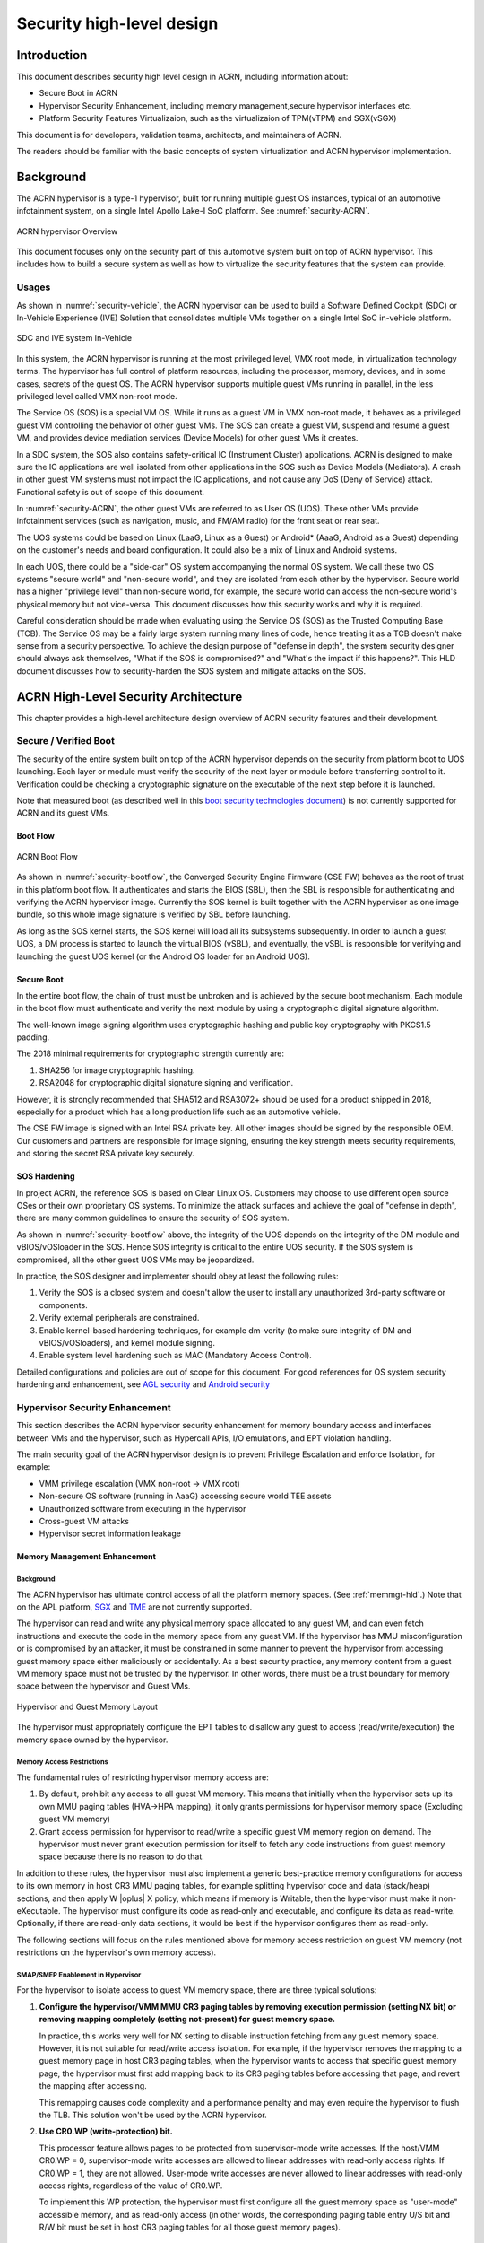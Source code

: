 .. _hld-security:

Security high-level design
##########################

.. primary author: Bing Zhu
   contributor: Yadong Qi

Introduction
************

This document describes security high level design in ACRN,
including information about:

-  Secure Boot in ACRN
-  Hypervisor Security Enhancement, including memory management,secure
   hypervisor interfaces etc.
-  Platform Security Features Virtualizaion, such as the virtualizaion
   of TPM(vTPM) and SGX(vSGX)

This document is for developers, validation teams, architects, and
maintainers of ACRN.

The readers should be familiar with the basic concepts of system
virtualization and ACRN hypervisor implementation.


Background
**********

The ACRN hypervisor is a type-1 hypervisor, built for running multiple
guest OS instances, typical of an automotive infotainment system, on a
single Intel Apollo Lake-I SoC platform. See :numref:`security-ACRN`.

.. figure:: images/security-image1.png
   :width: 900px
   :align: center
   :name: security-ACRN

   ACRN hypervisor Overview

This document focuses only on the security part of this automotive
system built on top of ACRN hypervisor. This includes how to build a
secure system as well as how to virtualize the security features that
the system can provide.

Usages
======

As shown in :numref:`security-vehicle`, the ACRN hypervisor can be
used to build a Software Defined Cockpit (SDC) or In-Vehicle Experience
(IVE) Solution that consolidates multiple VMs together on a single Intel
SoC in-vehicle platform.

.. figure:: images/security-image13.png
   :width: 900px
   :align: center
   :name: security-vehicle

   SDC and IVE system In-Vehicle


In this system, the ACRN hypervisor is running at the most privileged
level, VMX root mode, in virtualization technology terms. The hypervisor
has full control of platform resources, including the processor, memory,
devices, and in some cases, secrets of the guest OS. The ACRN
hypervisor supports multiple guest VMs running in parallel, in the less
privileged level called VMX non-root mode.

The Service OS (SOS) is a special VM OS. While it runs as a guest VM in
VMX non-root mode, it behaves as a privileged guest VM controlling the
behavior of other guest VMs. The SOS can create a guest VM, suspend and
resume a guest VM, and provides device mediation services (Device
Models) for other guest VMs it creates.

In a SDC system, the SOS also contains safety-critical IC (Instrument
Cluster) applications. ACRN is designed to make sure the IC applications
are well isolated from other applications in the SOS such as Device
Models (Mediators). A crash in other guest VM systems must not impact
the IC applications, and not cause any DoS (Deny of Service) attack.
Functional safety is out of scope of this document.

In :numref:`security-ACRN`, the other guest VMs are referred to as User OS
(UOS). These other VMs provide infotainment services (such as
navigation, music, and FM/AM radio) for the front seat or rear seat.

The UOS systems could be based on Linux (LaaG, Linux as a Guest) or
Android\* (AaaG, Android as a Guest) depending on the customer's needs
and board configuration. It could also be a mix of Linux and Android
systems.

In each UOS, there could be a "side-car" OS system accompanying the
normal OS system. We call these two OS systems "secure world" and
"non-secure world", and they are isolated from each other by the
hypervisor. Secure world has a higher "privilege level" than non-secure
world, for example, the secure world can access the non-secure world's
physical memory but not vice-versa. This document discusses how this
security works and why it is required.

Careful consideration should be made when evaluating using the Service
OS (SOS) as the Trusted Computing Base (TCB). The Service OS may be a
fairly large system running many lines of code, hence treating it as a
TCB doesn't make sense from a security perspective. To achieve the
design purpose of "defense in depth", the system security designer
should always ask themselves, "What if the SOS is compromised?" and
"What's the impact if this happens?". This HLD document discusses how to
security-harden the SOS system and mitigate attacks on the SOS.

ACRN High-Level Security Architecture
*************************************

This chapter provides a high-level architecture design overview of ACRN
security features and their development.

Secure / Verified Boot
======================

The security of the entire system built on top of the ACRN hypervisor
depends on the security from platform boot to UOS launching. Each layer
or module must verify the security of the next layer or module before
transferring control to it. Verification could be checking a
cryptographic signature on the executable of the next step before it is
launched.

Note that measured boot (as described well in this `boot security
technologies document
<https://firmwaresecurity.com/2015/07/29/survey-of-boot-security-technologies/>`_)
is not currently supported for ACRN and its guest VMs.

Boot Flow
---------

.. figure:: images/security-image2.png
   :width: 900px
   :align: center
   :name: security-bootflow

   ACRN Boot Flow

As shown in :numref:`security-bootflow`, the Converged Security Engine
Firmware (CSE FW) behaves as the root of trust in this platform boot
flow. It authenticates and starts the BIOS (SBL), then the SBL is
responsible for authenticating and verifying the ACRN hypervisor image.
Currently the SOS kernel is built together with the ACRN hypervisor as
one image bundle, so this whole image signature is verified by SBL
before launching.

As long as the SOS kernel starts, the SOS kernel will load all its
subsystems subsequently. In order to launch a guest UOS, a DM process is
started to launch the virtual BIOS (vSBL), and eventually, the vSBL is
responsible for verifying and launching the guest UOS kernel (or the
Android OS loader for an Android UOS).

Secure Boot
-----------

In the entire boot flow, the chain of trust must be unbroken and is
achieved by the secure boot mechanism. Each module in the boot flow must
authenticate and verify the next module by using a cryptographic digital
signature algorithm.

The well-known image signing algorithm uses cryptographic hashing and
public key cryptography with PKCS1.5 padding.

The 2018 minimal requirements for cryptographic strength currently are:

#. SHA256 for image cryptographic hashing.
#. RSA2048 for cryptographic digital signature signing and verification.

However, it is strongly recommended that SHA512 and RSA3072+ should be
used for a product shipped in 2018, especially for a product which has a
long production life such as an automotive vehicle.

The CSE FW image is signed with an Intel RSA private key. All other
images should be signed by the responsible OEM. Our customers and
partners are responsible for image signing, ensuring the key strength
meets security requirements, and storing the secret RSA private key
securely.

.. _sos_hardening:

SOS Hardening
-------------

In project ACRN, the reference SOS is based on Clear Linux OS. Customers
may choose to use different open source OSes or their own proprietary OS
systems. To minimize the attack surfaces and achieve the goal of
"defense in depth", there are many common guidelines to ensure the
security of SOS system.

As shown in :numref:`security-bootflow` above, the integrity of the UOS
depends on the integrity of the DM module and vBIOS/vOSloader in the
SOS. Hence SOS integrity is critical to the entire UOS security. If the
SOS system is compromised, all the other guest UOS VMs may be
jeopardized.

In practice, the SOS designer and implementer should obey at least the
following rules:

#. Verify the SOS is a closed system and doesn't allow the user to
   install any unauthorized 3rd-party software or components.
#. Verify external peripherals are constrained.
#. Enable kernel-based hardening techniques, for example dm-verity (to
   make sure integrity of DM and vBIOS/vOSloaders), and kernel module
   signing.
#. Enable system level hardening such as MAC (Mandatory Access Control).

Detailed configurations and policies are out of scope for this document.
For good references for OS system security hardening and enhancement,
see `AGL security
<http://docs.automotivelinux.org/master/docs/architecture/en/dev/reference/security/part-2/0_Abstract.html>`_
and `Android security <https://source.android.com/security/>`_

Hypervisor Security Enhancement
===============================

This section describes the ACRN hypervisor security enhancement for
memory boundary access and interfaces between VMs and the hypervisor,
such as Hypercall APIs, I/O emulations, and EPT violation handling.

The main security goal of the ACRN hypervisor design is to prevent
Privilege Escalation and enforce Isolation, for example:

-  VMM privilege escalation (VMX non-root -> VMX root)
-  Non-secure OS software (running in AaaG) accessing secure world TEE
   assets
-  Unauthorized software from executing in the hypervisor
-  Cross-guest VM attacks
-  Hypervisor secret information leakage

Memory Management Enhancement
-----------------------------

Background
~~~~~~~~~~

The ACRN hypervisor has ultimate control access of all the platform
memory spaces. (See :ref:`memmgt-hld`.) Note that on the APL platform,
`SGX <https://software.intel.com/sgx>`_ and `TME
<https://software.intel.com/en-us/blogs/2017/12/22/intel-releases-new-technology-specification-for-memory-encryption>`_
are not currently supported.

The hypervisor can read and write any physical memory space allocated
to any guest VM, and can even fetch instructions and execute the code in
the memory space from any guest VM. If the hypervisor has MMU
misconfiguration or is compromised by an attacker, it must be
constrained in some manner to prevent the hypervisor from accessing
guest memory space either maliciously or accidentally. As a best
security practice, any memory content from a guest VM memory space must
not be trusted by the hypervisor. In other words, there must be a trust
boundary for memory space between the hypervisor and Guest VMs.

.. figure:: images/security-image14.png
   :width: 900px
   :align: center
   :name: security-hgmem

   Hypervisor and Guest Memory Layout

The hypervisor must appropriately configure the EPT tables to disallow
any guest to access (read/write/execution) the memory space owned by
the hypervisor.

Memory Access Restrictions
~~~~~~~~~~~~~~~~~~~~~~~~~~

The fundamental rules of restricting hypervisor memory access are:

#. By default, prohibit any access to all guest VM memory. This means
   that initially when the hypervisor sets up its own MMU paging tables
   (HVA->HPA mapping), it only grants permissions for hypervisor memory
   space (Excluding guest VM memory)
#. Grant access permission for hypervisor to read/write a specific guest
   VM memory region on demand. The hypervisor must never grant execution
   permission for itself to fetch any code instructions from guest
   memory space because there is no reason to do that.

In addition to these rules, the hypervisor must also implement a generic
best-practice memory configurations for access to its own memory in host
CR3 MMU paging tables, for example splitting hypervisor code and data
(stack/heap) sections, and then apply W |oplus| X policy, which means if memory
is Writable, then the hypervisor must make it non-eXecutable. The
hypervisor must configure its code as read-only and executable, and
configure its data as read-write. Optionally, if there are read-only
data sections, it would be best if the hypervisor configures them as
read-only.

The following sections will focus on the rules mentioned above for
memory access restriction on guest VM memory (not restrictions on the
hypervisor's own memory access).

SMAP/SMEP Enablement in Hypervisor
~~~~~~~~~~~~~~~~~~~~~~~~~~~~~~~~~~

For the hypervisor to isolate access to guest VM memory space, there are
three typical solutions:

#. **Configure the hypervisor/VMM MMU CR3 paging tables by removing
   execution permission (setting NX bit) or removing mapping completely
   (setting not-present) for guest memory space.**

   In practice, this works very well for NX setting to disable
   instruction fetching from any guest memory space. However, it is not
   suitable for read/write access isolation. For example, if the
   hypervisor removes the mapping to a guest memory page in host CR3
   paging tables, when the hypervisor wants to access that specific
   guest memory page, the hypervisor must first add mapping back to its
   CR3 paging tables before accessing that page, and revert the mapping
   after accessing.

   This remapping causes code complexity and a performance penalty and
   may even require the hypervisor to flush the TLB. This solution won't
   be used by the ACRN hypervisor.

#. **Use CR0.WP (write-protection) bit.** 

   This processor feature allows
   pages to be protected from supervisor-mode write accesses.
   If the host/VMM CR0.WP = 0, supervisor-mode write accesses are
   allowed to linear addresses with read-only access rights. If CR0.WP =
   1, they are not allowed.  User-mode write accesses are never allowed
   to linear addresses with read-only access rights, regardless of the
   value of CR0.WP.

   To implement this WP protection, the hypervisor must first configure
   all the guest memory space as "user-mode" accessible memory, and as
   read-only access (in other words, the corresponding paging table
   entry U/S bit and R/W bit must be set in host CR3 paging tables for
   all those guest memory pages).

   .. figure:: images/security-image3.png
      :width: 900px
      :align: center
      :name: security-gmem

      Configure Guest Memory as User-accessible

   This setting seems meaningless since all the code in the ACRN hypervisor
   is running in Ring 0 (supervisor-mode), and no code in the hypervisor
   will be executed in Ring 3 (no user-mode applications in hypervisor /
   vmx-root).

   However, these settings are made in order to make use of the CR0.WP
   protection capability, because if CR0.WP = 1, if the hypervisor code is
   running in Ring 0 and maliciously attempts to write a user-accessible
   read-only memory page (in guest memory space), then this malicious
   behavior can be thwarted with a page fault (#PF) by the processor in the
   hypervisor. Whenever the hypervisor has a valid reason to have a write
   access to user-accessible read-only memory (guest memory), it can
   disable CR0.WP (clear CR0.WP) before writing, and afterwards set CR0.WP
   back to 1.

   This solution is better than the 1st solution above because it doesn't
   need to change the host CR3 paging tables to map or unmap guest memory
   pages and doesn't need to flush the TLB.
   However, it cannot prevent hypervisor (running in Ring 0 mode) from
   reading guest memory space because this CR0.WP bit doesn't control read
   access behaviors. This read access protection is essentially required
   because sometimes there may be secrets in guest memory and if the
   hypervisor can be hacked to read those memory contents, then it may
   cause secret leaking to attackers.

3. **Use processor SMEP and SMAP capabilities.**

   This solution is a best solution because SMAP can prevent the
   hypervisor from both reading and writing guest memory, and SMEP can
   prevent hypervisor from fetching/executing code in guest memory. This
   solution also has minimal performance impact; like the CR0.WP
   protection, it doesn't require TLB flush (incurring a performance
   penalty) and has less code complexity.

The following sections will focus on this SMEP/SMAP protection. SMEP
and SMAP are widely used by all modern Operating System software such as
Windows and Linux, for isolating kernel and user memory, and can
mitigate many vulnerability exploits.

Guest Memory Execution Prevention
+++++++++++++++++++++++++++++++++

SMEP is designed to prevent user memory malicious code (typically
attacker-supplied) from being executed in the kernel (Ring 0) privilege
level.  As long as the CR4.SMEP = 1, software operating in supervisor
mode cannot fetch instructions from linear addresses that are accessible
in user mode.

In the ACRN hypervisor, the attacker-supplied memory could be any guest
memory, because hypervisor doesn't trust all the data/code from guest
memory by design.

In order to activate SMEP protection, ACRN hypervisor must:

#. Configure all the guest memory as user-accessible memory (U/S = 1).
   No matter what settings for NX bit and R/W bit in corresponding host
   CR3 paging tables.
#. Set CR4.SMEP bit. In the entire lifecycle of the hypervisor, this bit
   value always remains one.

As an alternative, NX feature is used for this purpose by setting the
corresponding NX (non-execution) bit for all the guest memory mapping
in host CR3 paging tables.

Since hypervisor code never runs in Ring 3 mode, either of these two
solutions works very well. Both solutions are enabled in the ACRN
hypervisor.

Guest Memory Access Prevention
++++++++++++++++++++++++++++++

Supervisor Mode Access Prevention (SMAP) is yet another powerful
processor feature which makes it harder for malicious programs to
"trick" the kernel into using instructions or data from a user-space
application program.

This feature is controlled by the CR4.SMAP bit. When that bit is set,
any attempt to access user-accessible memory pages while running in a
privileged or kernel mode will lead to a page fault.

However, there are times when the kernel legitimately needs to work with
user-accessible memory pages. The Intel processor defines a separate
"AC" flag (in RFLAGS register) that control the SMAP feature. If the AC
flag is clear, SMAP protection is in force when CR4.SMAP=1; otherwise
access to user-accessible memory pages is allowed even if CR4.SMAP=1.
The "AC" flag provides suppression for SMAP enforcement.

To manipulate that flag relatively quickly, STAC (set AC flag) and CLAC
(clear AC flag) instructions are introduced for this purpose. Note that
STAC and CLAC can only be executed in kernel mode (CPL=0).

To activate SMAP protection in ACRN hypervisor:

#. Configure all the guest memory as user-writable memory (U/S bit = 1,
   and R/W bit = 1) in corresponding host CR3 paging table entries, as
   shown in :numref:`security-smap` below.
#. Set CR4.SMAP bit. In the entire lifecycle of hypervisor, this bit
   value always remains one.
#. When needed, use STAC instruction to suppress SMAP protection, and
   use CLAC instruction to restore SMAP protection.

.. figure:: images/security-image5.png
   :width: 900px
   :align: center
   :name: security-smap

   Setting SMAP and Configuring U/S=1, R/W=1 for All Guest Memory Pages

For example, :numref:`security-smap` shows a module of hypervisor code
(running in Ring 0 mode) attempting to perform a legitimate read (or
write) access to a data area in guest memory page.

.. figure:: images/security-image4.png
   :width: 900px
   :align: center
   :name: security-hagm

   Hypervisor Access to Guest Memory

The hypervisor can do these steps:

#. Execute STAC instruction to suppress SMAP protection;
#. Perform read/write access on guest DATA area.
#. Execute CLAC instruction to restore SMAP protection.

The attack surface can be minimized because there is only a
very small window between step 1 and step 3 in which the guest memory
can be accessed by hypervisor code running in ring 0.

Rules to Access Guest Memory in Hypervisor
~~~~~~~~~~~~~~~~~~~~~~~~~~~~~~~~~~~~~~~~~~

In ACRN hypervisor, functions ``stac()`` and ``clac()`` wrap
STAC and CLAC instructions respectively, and functions
``copy_to_gpa()``, and ``copy_from_gpa()`` can be used to copy
an arbitrary amount of data to or from VM memory area.

Whenever the hypervisor needs to perform legitimate read/write access to
guest memory pages, one of functions above must be used. Otherwise, the
#PF will be triggered by the processor to prevent malicious or
unintended access from/to the guest memory pages.

These functions must also internally check the address availabilities,
for example, ensuring the input address accessed by hypervisor must have
a valid mapping (GVA->GPA mapping, GPA->HPA EPT mapping and HVA->HPA
host MMU mapping), and must not be in the range of hypervisor memory.
Details of these ordinary checks are out of scope in this document.


Avoidance of Memory Information Leakage
---------------------------------------

Protecting the hypervisor's memory is critical to the security of the
entire platform. The hypervisor must prevent any memory content (e.g.
stack or heap) from leaking to guest VMs. Some of hypervisor memory
content may contain platform secrets such as SEEDs, which are used as
the root key for its guest VMs. `Xen Advisories
<https://xenbits.xen.org/xsa/>`_ have many examples of past hypervisor
memory leaks, ACRN developers can refer to this link to understand how
to avoid this in coding.

Memory content from one guest VM might be leaked to another guest VM. So
in ACRN and Device Model design, when one guest VM is destroyed or
crashes, its memory content should be scrubbed either by the hypervisor
or the SOS device model process, in case its memory content is
re-allocated to another guest VM which could otherwise leave the
previous guest VM secrets in memory.

Secure Hypervisor Interface
---------------------------

Hypercall API Interface Hardening
~~~~~~~~~~~~~~~~~~~~~~~~~~~~~~~~~

The hypercall API is the primary interface between a guest VM and the
hypervisor.

.. figure:: images/security-image7.png
   :width: 900px
   :align: center
   :name: security-hir

   Hypercall Interface Restriction

As shown in :numref:`security-hir`, there are some restrictions for
hypercall invocation in the hypervisor design:

#. Hypercalls from ring 1~3 of any guest VM are not allowed. The
   hypervisor must discard such hypercalls silently. Only ring-0
   hypercalls from the guest VM are handled by the hypervisor.
#. All the hypercalls (except world\_switch hypercall) must be called
   from the ring-0 driver of the SOS VM.
   World\_switch Hypercall is used by the TIPC (Trusty IPC) driver to
   switch guest VM context between secure world and non-secure world.
   Further details will be discussed in the :ref:`secure_trusty` section.

In addition to these two rules, there are other regular checks in the
hypercall implementation to prevent hypercalls from being misused. For
example, all the parameters must be sanitized, unexpected hypervisor
memory overwrite must be avoided, any hypervisor memory content/secrets
must not be leaked to guest, and any memory/code injection must be
eliminated.

I/O Emulation Handler
~~~~~~~~~~~~~~~~~~~~~

I/O port monitoring is also widely used by the ACRN hypervisor to
emulate legacy I/O access behaviors. If the hypervisor cannot handle the
I/O vmexit appropriately, a malicious driver in the guest VM could
manipulate the I/O access to compromise the hypervisor and its guest
VM(s).

Typically, the I/O instructions could be IN, INS/INSB/INSW/INSD, OUT,
OUTS/OUTSB/OUTSW/OUTSD with arbitrary port (although not all the I/O
ports are monitored by hypervisor). As with other interface (e.g.
hypercalls), the hypervisor must perform security checks for all the I/O
access parameters to make sure the emulation behaviors are correct.

EPT Violation Handler
~~~~~~~~~~~~~~~~~~~~~

The Extended Page Table (EPT) is typically used by the hypervisor to
monitor MMIO (or other types of ordinary memory access) operation from
guest VM. The hypervisor then emulates the MMIO instructions with design
behaviors.

As done for I/O emulation, this interface could also be manipulated by
malicious software in guest VM to compromise system security.

Other VMEXIT Handlers
~~~~~~~~~~~~~~~~~~~~~

There are some other VMEXIT handlers in the hypervisor which might take
untrusted parameters and registers from guest VM, for example, MSR write
VMEXIT, APIC VMEXIT.

Again, care must be taken by hypervisor to avoid security issue when
handling those special VMEXIT.

Guest Instruction Emulation
~~~~~~~~~~~~~~~~~~~~~~~~~~~

Instruction emulation implemented by the hypervisor must also be checked
securely. Emulating x86 instruction is complicated, and there are many
known security CVEs reported by attackers in the KVM/XEN/QEMU
community. This is a "hotspot" where the hypervisor may potentially
have vulnerability bugs.

Security validation process and secure code review must ensure all the
instruction emulations behave as defined in the `IA32 SDM
document <https://software.intel.com/en-us/articles/intel-sdm>`_.

Virtual Power Life Cycle Management
-----------------------------------

In a virtualization environment, each UOS (guest VM) can have its
virtual power managed just like native behavior. For example, if a UOS
is required to enter S3 (Suspend to RAM) for power consumption saving,
then the hypervisor and DM processor in SOS must handle it correctly.
Similarly, virtual cold/warm reboot is also supported. How to implement
virtual power life cycle management is out of scope in this document.

This subsection is intended to describe the security issues for those
power cycles.

UOS Power On and Shutdown
~~~~~~~~~~~~~~~~~~~~~~~~~

The memory of the guest VM (UOS) is allocated dynamically by the DM
process in the SOS before the UOS is launched. When the UOS is shutdown
(or crashed), its memory will be freed to SOS memory space. Later on, if
there is a new UOS launch event occurring, DM may potentially allocate
the same memory content (or some overlaps) for this new UOS.

In the virtualization environment, a security goal is to ensure guest VM
(UOS) isolation, not only for runtime memory isolation (e.g. w/ EPT),
but also for data at rest isolation.

Under this situation, if the memory contents of a previous UOS is not
scrubbed by either DM or hypervisor, then the new launched UOS could
access the previous UOS's secrets by scanning the memory regions
allocated for the new UOS.

In a secure hypervisor and DM design, there are two solutions to solve
this issue; the first one is preferred because it results in a smaller
attack window:

#. The memory content must be scrubbed immediately after the UOS is
   shutdown or crashed.
#. The memory content must be scrubbed immediately before allocating a
   memory area to launch a new UOS.

For project ACRN, the memory scrubbing operations could be done by the
hypervisor, DM, or vBIOS (vSBL). This is function design decision, which
is not in the scope of this document.

UOS Reboot
~~~~~~~~~~

The behaviors of **cold** boot of virtual UOS reboot is the same as that of
previous virtual power-on and shutdown events. There is a special case:
virtual **warm** reboot.

When a UOS encounters a panic, its kernel may trigger a warm reboot, so
that in the next power cycle, a special purpose-built OS image is
launched to dump the memory content for debugging analysis. In a warm
reboot, the memory content must be preserved after a virtual power
cycle. However, this violates the security rules above.

This typically is fine in project ACRN, because in the next virtual
power cycle, the same memory content won't be re-allocated to another
UOS.

But there is a new issue when secure world (TEE/Trusty) is considered,
because the memory content of secure world must not be dumped by a
non-secure world UOS. More details will be discussed in
the section on :ref:`platform_root_of_trust`.

Normally, this warm reboot (crashdump) feature is a debug feature, and
must be disabled in a production release. User who wants to use this
feature must possess the private signing key to re-sign the image (e.g.
the virtual SBL image) after enabling the configuration.

.. _uos_suspend_resume:

UOS Suspend/Resume
~~~~~~~~~~~~~~~~~~

There is no special design considerations for normal UOS without secure
world supported, as long as the EPT/VT-d memory protection/isolation is
active during the entire suspended time.

Secure world (Trusty/TEE) is a special case for virtual suspend. Unlike
the non-secure world of UOS, whose memory content can be read/written by
SOS, the memory content of secure world of UOS must not be visible to
SOS. This is designed for security with defense in depth.

During the entire process of UOS sleep/suspend, the memory protection
for secure-world must be preserved too.The physical memory region of
secure world must be removed from EPT paging tables of any guest VM,
even including the SOS VM.

Third-party libraries
---------------------

All the third-party libraries must be examined before use to verify
there are no known vulnerabilities in the library source code.
Typically, the CVE site https://cve.mitre.org/cve/search_cve_list.html
can be used to search for known vulnerabilities.

.. _platform_root_of_trust:

Platform Root of Trust Key/SEED Derivation
==========================================

For security reason, each guest VM requires a root key, which is used to
derive many other individual keys for different purposes, for example,
secure storage encryption, keystore master key, and HMAC keys.

In the APL platform, CSE FW will generate platform SEED (pSEED, 256bit)
unique per device since it is derived from a unique chipset secret
burned into the chip.

Then on each boot, the SBL BIOS is responsible for retrieving the pSEED
from CSE FW, and deriving two other derivatives (dSEED, and uSEED).

.. figure:: images/security-image6.png
   :width: 900px
   :align: center
   :name: security-seed

   Platform SEED (pSEED) Derivation

As shown in :numref:`security-seed` above, the hypervisor then derives
multiple child SEEDs for multiple guest VMs. A guest VM must not be able
to know the SEEDs of any other guest VMs.

The algorithm used in the hypervisor to derive keys is HKDF (HMAC-based
Extract-and-Expand Key Derivation Function, `RFC5869
<https://tools.ietf.org/html/rfc5869>`_.  The crypto library `mbedtls
<https://github.com/ARMmbed/mbedtls>`_ has been chosen for project ACRN.

The parameters of HDKF derivation in the hypervisor are:

#. VMInfo= vm-uuid (from hypervisor configuration file)
#. theHash=SHA-256
#. OutSeedLen = 64 in bytes
#. Guest Dev and User SEED (dvSEED/uvSEED)

   dvSEED = HKDF(theHash, nil, dSEEd, VMInfo\|"devseed", OutSeedLen)

   uvSEED = HKDF(theHash, nil, uSEEd, VMInfo\|"userseed", OutSeedLen

.. _secure_trusty:

Secure Isolated World (Trusty)
==============================

This section explains how to build a secure isolated world in a specific
guest VM such as the Android UOS VM. (See :ref:`trusty_tee` for more
information.)

On the APL platform, the secure world is used to run a
virtualization-based Trusty TEE in an isolated world which serves
Android as a guest (AaaG,) to get Google's Android relevant certificates
by fulfilling Android CDD requirements. Also as a plan, Trusty will be
supported to provide security services for LaaG UOS as well.

Refer to this Google website for `Trusty details
<https://source.android.com/security/trusty/>`_ and for `Android CCD
documents <https://source.android.com/compatibility/cdd>`_.

Secure World Architecture Design
--------------------------------

To support a VT-TEE (Virtualization Technology based TEE) Trusty on
ACRN, the hypervisor creates an isolated secure world in a UOS.

.. figure:: images/security-image10.png
   :width: 900px
   :align: center
   :name: security-secure-world

   Secure World

In :numref:`security-secure-world`, the Trusty OS runs in the UOS secure
world and a Linux- or Android-based UOS runs in the non-secure world.

By design, the secure world is able to read and write to all non-secure
world's memory space. But non-secure world applications cannot have
access to secure world's memory. This is guaranteed by switching
different EPT tables when a world switch (WS) hypercall is invoked. The
WS Hypercall can have parameters to specify the services cmd ID
requested from non-secure world.

To design the "one VM, two worlds" architecture, there is a single
UOS/VM structure per-UOS in the hypervisor, but two vCPU structures that
save non-secure/secure world virtual logical processor states
respectively.

Whenever there is a WS hypercall from non-secure world, the hypervisor
will copy non-secure world CPU contexts from Guest VMCS to non-secure
world-vCPU structure for saving contexts, and then copy secure-world CPU
contexts from secure-world-vCPU structure to Guest VMCS, then do
VMRESUME to secure-world, and vice versa. The EPTP pointer will also be
updated accordingly in VMCS (not shown in
:numref:`security-secure-world`).

Trusty (Secure World) Memory Mapping View
-----------------------------------------

As per the secure world design, Trusty can have read/write access to
non-secure world's memory, but non-secure world cannot access Trusty
secure world's memory. In the hypervisor EPT configuration shown in
:numref:`security-mem-view` below, the secure world EPTP page table
hierarchy must contain non-secure world address space, while Trusty
world's address space must be removed from the non-secure world EPTP
page table hierarchy.

Since there is no need to allow Trusty to execute memory from non-secure
world, for security reason, the execution (X) permission must be removed
for non-secure world address space in secure world EPT table
configuration.

To save page tables and share the mappings for non-secure world address
space, the hypervisor relocates the Secure World's GPA to a very high
position: 511G-512G. Hence, the PML4 for Trusty World are separated from
non-secure World. PDPT/PD/PT for low memory (<511G) are shared in both
Trusty World's EPT and non-secure World's EPT. PDPT/PD/PT for high
memory (>=511G) are valid for Trusty World's EPT only.

.. figure:: images/security-image8.png
   :width: 900px
   :align: center
   :name: security-mem-view

   Memory View for UOS non-secure World and Secure World

Trusty/TEE Hypercalls
---------------------

Two hypercalls are introduced to assist in secure world (Trusty/TEE)
execution on top of the hypervisor.

Hypercall - Trusty Initialization
~~~~~~~~~~~~~~~~~~~~~~~~~~~~~~~~~

When a UOS is created by the DM in the SOS, if this UOS supports a
secure isolated world, then this hypercall will be invoked by OSLoader
(it could be Android OS loader in :numref:`security-bootflow` above) to
create / initialize the secure world (Trusty/TEE).

.. figure:: images/security-image9.png
   :width: 900px
   :align: center
   :name: security-start-flow

   Secure World Start Flow

In :numref:`security-start-flow` above, the OSLoader is responsible for
loading TEE/Trusty image to a dedicated and reserved memory region, and
locating its entry point of TEE/Trusty executable, then executes a
hypercall which exits to the hypervisor handler.

In the hypervisor, from a security perspective, it removes GPA->HPA
mapping of secure world from EPT paging tables of both UOS non-secure
world and even SOS VM. This is intended to disallow non-secure world and
SOS to access the memory region of secure world for security reasons as
previously mentioned

After all is set up by the hypervisor, including vCPU context
initialization, the hypervisor eventually does vmresume (step 4 in
:numref:`security-start-flow` above) to the entry point of secure world
TEE/Trusty, then Trusty OS gets started in vmx non-root mode to
initialize itself, and loads its TAs (Trusted Applications) so that the
security services can be ready right before non-secure OS gets started.

After Trusty OS completes its initialization, a world switching (WS, see
subsection below) hypercall is invoked (step 5 in
:numref:`security-start-flow` above), and then the hypervisor takes
control back, and resumes to the OSLoader (step 6 in
:numref:`security-start-flow` above) for continuing execution in guest
VM non-secure world context.

Note that this trusty initialization hypercall can only be called once
in the UOS life cycle.

Hypercall - Trusty Switching
~~~~~~~~~~~~~~~~~~~~~~~~~~~~

There is another special hypercall introduced only for world switching
between non-secure world and secure world in a UOS VM.

.. figure:: images/security-image11.png
   :width: 900px
   :align: center
   :name: security-ws

   World Switching Hypercall

Whenever this hypercall is invoked in UOS, the hypervisor will
unconditionally switch to the other world. For example, if it is called
in non-secure world, hypervisor will then switch context to secure
world. After secure world completes its security tasks (or an external
interrupt occurs), this hypercall will be called again, then hypervisor
will switch context back to non-secure world.

During entire world switching process, SOS is not involved. This
hypervisor is only available to a UOS VM with duo-worlds supported.

Secure Storage Virtualization
-----------------------------

Secure storage is one of the security services provided by secure world
(TEE/Trusty). In the current implementation, secure storage is built up
on the RPMB partition in eMMC (or UFS, and NVMe storage). Details of how
RPMB works are out of scope for this document.

Since currently the eMMC in APL SoC platform only has a single RPMB
partition for tamper-resistant and anti-replay secure storage, the
secure storage (RPMB) should be virtualized in order to support multiple
guest UOS VMs. However, although future generation of flash storage
(e.g. UFS 3.0, and NVMe) supports multiple RPMB partitions, this
document still only focuses on the virtualization solution for
single-RPMB flash storage device in APL SoC platform.

The following :numref:`security-storage` illustrates the virtualization
of secure storage high-level architecture overview.

.. figure:: images/security-image12.png
   :width: 900px
   :align: center
   :name: security-storage

   Secure Storage Virtualization

In :numref:`security-storage`, the rKey is the physical RPMB
authentication key used for data authenticated read/write access between
the SOS kernel and the physical RPMB controller in eMMC device.  The
VrKey is the virtual RPMB authentication key used for authentication
between the SOS DM module and its corresponding UOS secure software.
Each UOS (if secure storage is supported) has its own VrKey, generated
randomly when DM process starts, and is securely distributed to UOS
secure world for each reboot. The rKey is fixed on a specific platform
unless the eMMC is replaced with another one.

The details of physical RPMB key (rKey) provision are out of scope.  In
the current project ACRN on APL platform, the rKey is provisioned by
BIOS (SBL) right after production device ends its manufacturing process.

For each reboot, the BIOS/SBL always retrieves the rKey from CSE FW
(or generated from a special SEED that is retrieved from CSE FW, refer
to :ref:`platform_root_of_trust`). The SBL hands this over to the
ACRN hypervisor, and hypervisor in turn sends it to the SOS kernel.

As an example, secure storage virtualization workflow for data write
access is like this:

#. UOS Secure world (e.g. Trusty) packs the encrypted data and signs it
   with the vRPMB authentication key (VrKey), and sends the data along
   with its signature over the RPMB FE driver in UOS non-secure world.
#. After DM process in SOS receives the data and signature, then the
   vRPMB module in DM verifies them with the shared secret (vRPMB
   authentication key, VrKey),
#. If verification is successful, the vRPMB module does data address remap
   (remembering that the multiple UOS VMs share a single physical RPMB
   partition), and forwards the data to the SOS kernel. The kernel packs
   the data and signs it with the physical RPMB authentication key
   (rKey). Eventually, the data and its signature will be sent to
   physical eMMC device.
#. If the verification is successful in eMMC RPMB controller, then the
   data will be written into storage device.

This work flow of authenticated data read is very similar to this flow
above, but in reverse order.

Note that there are some security considerations in this design:

#. The rKey protection is very critical in this system. If  it is
   leaked, an attacker can overwrite the data on RPMB, which
   violates the "tamper-resistant & anti-replay" capability.
#. Typically, the vRPMB module in DM process of SOS system can filter
   data access, preventing one UOS to perform read/write access to the
   data from another UOS VM. If the vRPMB module in the DM process is
   compromised, one UOS may also change/overwrite the secure data of
   other UOS.

Keeping the SOS system as secure as possible is a very important goal in
the system security design, please follow the recommendations in
:ref:`sos_hardening`.

SEED Derivation
---------------

Refer to the previous section: :ref:`platform_root_of_trust`.

Trusty/TEE S3 (Suspend To RAM)
------------------------------

Secure world S3 design is not yet finalized. However, there is a
temporary solution as explained below to make it work on top of ACRN.

Two new hypercalls are introduced: one saves the secure world processor
contexts/states; the other one restores the secure world processor
contexts/states.

The save state hypercall is called only in secure world (Trusty/TEE OS)
as long as the Trusty receives a signal when the entire system (actually
the non-secure OS issues this power event) is about to enter S3. While
the restore state hypercall is called only by vBIOS when UOS is ready to
resume from suspend state.

For security design consideration of handling secure world S3, please
read the previous section: :ref:`uos_suspend_resume`.

Platform Security Feature Virtualization and Enablement
=======================================================

.. note:: This section is under development

This section talks about how the hypervisor enables host CPU features
(e.g., SGX) and enables platform features (e.g., HECI), to allow guest
VMs the ability to use those features.

TPM 2.0 Virtualization (vTPM)
-----------------------------

On APL platform, Intel |reg| PTT (Platform Trust Technology) implements TPM
functionalities based on TCG TPM 2.0 industry standard specification.
PTT exposes TPM hardware interface as CRB (Command Response Buffer)
defined in the TCG TPM 2.0 spec.

However, in project ACRN, TPM virtualization doesn't assume it is based
on PTT or discrete TPM; both TPMs (2.0) are supported by design.
Customers are free to use either PTT or discrete TPM (but not at the same
time). PTT, however, is a built-in TPM2.0 implementation in Intel APL
platform, and does not require extra BOM cost (unlike discrete TPM).

Note that the underlying CSE FW/HW implements PTT functionalities,
however, this TPM2.0 feature does not rely on :ref:`MEI_HECI_virtualization`
discussed below.

Unlike regular hardware, implementation of virtualizing a TPM must
address both security and Trust.

The goal of virtualization is to provide TPM functionality to each guest
VM, such as:

#. Allows programs to interact with a TPM in a virtual system the same
   way they interact with a TPM on the physical system;
#. Each UOS gets its own unique, emulated, software TPM, for example,
   vPCR and vNVRAM.
#. One to one mapping between running vTPM instances and logical vTPM in
   each VM

SGX Virtualization (vSGX)
-------------------------

Currently the APL platform processor doesn't support SGX
capabilities, so ACRN doesn't provide a SGX virtualization
implementation.

.. _MEI_HECI_virtualization:

MEI/HECI Virtualization (vHECI)
-------------------------------

[TO BE ADDED]

Content Protection
==================

ACRN hypervisor is designed to allow guest VMs (typically UOSs) to
playback premium audio/video content. This section describes how the
hypervisor will support content protection for each guest UOS VM on APL
platform.

[TO BE ADDED]
